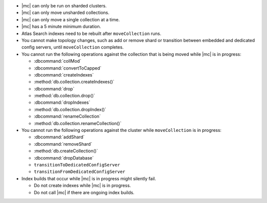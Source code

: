 - |mc| can only be run on sharded clusters.
- |mc| can only move unsharded collections.
- |mc| can only move a single collection at a time.
- |mc| has a 5 minute minimum duration. 
- Atlas Search indexes need to be rebuilt after ``moveCollection`` 
  runs.
- You cannot make topology changes, such as add or remove shard or 
  transition between embedded and dedicated config servers, until
  ``moveCollection`` completes.
- You cannot run the following operations against the collection that 
  is being moved while |mc| is in progress:

  - :dbcommand:`collMod`
  - :dbcommand:`convertToCapped`
  - :dbcommand:`createIndexes`
  - :method:`db.collection.createIndexes()`
  - :dbcommand:`drop`
  - :method:`db.collection.drop()`
  - :dbcommand:`dropIndexes`
  - :method:`db.collection.dropIndex()`
  - :dbcommand:`renameCollection`
  - :method:`db.collection.renameCollection()`

- You cannot run the following operations against the cluster while
  ``moveCollection`` is in progress:

  - :dbcommand:`addShard`
  - :dbcommand:`removeShard`
  - :method:`db.createCollection()`
  - :dbcommand:`dropDatabase`
  - ``transitionToDedicatedConfigServer``
  - ``transitionFromDedicatedConfigServer``

- Index builds that occur while |mc| is in progress might silently fail.

  - Do not create indexes while |mc| is in progress.

  - Do not call |mc| if there are ongoing index builds.
